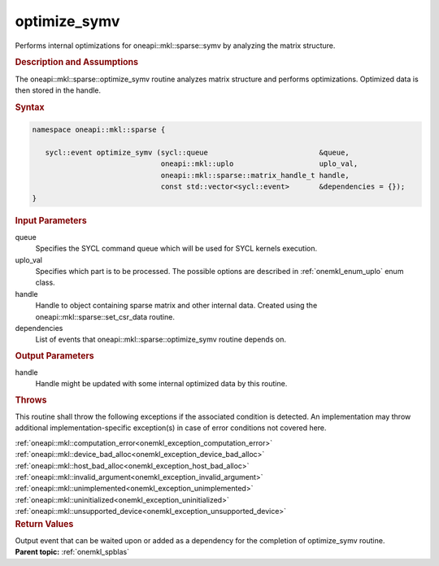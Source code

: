 .. SPDX-FileCopyrightText: 2019-2020 Intel Corporation
..
.. SPDX-License-Identifier: CC-BY-4.0

.. _onemkl_sparse_optimize_symv:

optimize_symv
=============

Performs internal optimizations for oneapi::mkl::sparse::symv by analyzing
the matrix structure.

.. rubric:: Description and Assumptions

The oneapi::mkl::sparse::optimize_symv routine analyzes matrix structure
and performs optimizations. Optimized data is then stored in
the handle.


.. rubric:: Syntax

.. code-block:: cpp

   namespace oneapi::mkl::sparse {

      sycl::event optimize_symv (sycl::queue                          &queue,
                                 oneapi::mkl::uplo                    uplo_val,
                                 oneapi::mkl::sparse::matrix_handle_t handle,
                                 const std::vector<sycl::event>       &dependencies = {});
   }

.. container:: section


   .. rubric:: Input Parameters


   queue
        Specifies the SYCL command queue which will be used for SYCL
        kernels execution.


   uplo_val
        Specifies which part is to be processed. The possible options are
        described in :ref:`onemkl_enum_uplo` enum class.


   handle
      Handle to object containing sparse matrix and other internal
      data. Created using the
      oneapi::mkl::sparse::set_csr_data routine.


   dependencies
       List of events that oneapi::mkl::sparse::optimize_symv routine depends on.


.. container:: section

    .. rubric:: Output Parameters
         :class: sectiontitle

    handle
        Handle might be updated with some internal optimized data by this routine.

.. container:: section

    .. rubric:: Throws
       :class: sectiontitle

    This routine shall throw the following exceptions if the associated condition is detected.
    An implementation may throw additional implementation-specific exception(s)
    in case of error conditions not covered here.

    | :ref:`oneapi::mkl::computation_error<onemkl_exception_computation_error>`
    | :ref:`oneapi::mkl::device_bad_alloc<onemkl_exception_device_bad_alloc>`
    | :ref:`oneapi::mkl::host_bad_alloc<onemkl_exception_host_bad_alloc>`
    | :ref:`oneapi::mkl::invalid_argument<onemkl_exception_invalid_argument>`
    | :ref:`oneapi::mkl::unimplemented<onemkl_exception_unimplemented>`
    | :ref:`oneapi::mkl::uninitialized<onemkl_exception_uninitialized>`
    | :ref:`oneapi::mkl::unsupported_device<onemkl_exception_unsupported_device>`

.. container:: section

    .. rubric:: Return Values
       :class: sectiontitle

    Output event that can be waited upon or added as a
    dependency for the completion of optimize_symv routine.


.. container:: familylinks


   .. container:: parentlink


      **Parent topic:** :ref:`onemkl_spblas`
